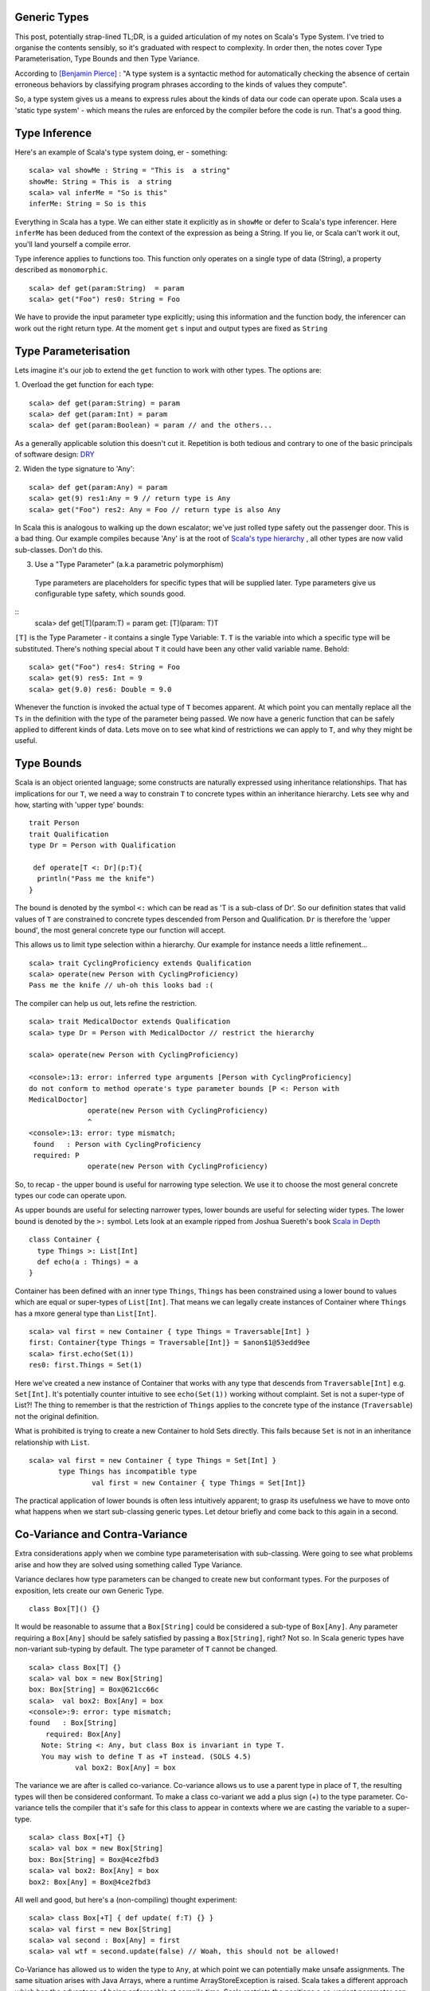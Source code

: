 ========================
Generic Types
========================

This post, potentially strap-lined TL;DR, is a guided articulation of my notes
on Scala's Type System. I've tried to organise the contents sensibly, so it's
graduated with respect to complexity. In order then, the notes cover Type
Parameterisation, Type Bounds and then Type Variance.

According to `[Benjamin Pierce]
<http://mitpress.mit.edu/books/types-and-programming-languages>`_ : "A type
system is a syntactic method for automatically checking the absence of certain
erroneous behaviors by classifying program phrases according to the kinds of
values they compute".

So, a type system gives us a means to express rules about the kinds of
data our code can operate upon. Scala uses a 'static type system' - which
means the rules are enforced by the compiler before the code is run. That's a
good thing.

=================================
Type Inference
=================================

Here's an example of Scala's type system doing, er - something:
::
  scala> val showMe : String = "This is  a string"
  showMe: String = This is  a string
  scala> val inferMe = "So is this"
  inferMe: String = So is this

Everything in Scala has a type. We can either state it explicitly as in
``showMe`` or defer to Scala's type inferencer. Here ``inferMe`` has been
deduced from the context of the expression as being a String. If you lie, or
Scala can't work it out, you'll land yourself a compile error.

Type inference applies to functions too. This function only operates on a single
type of data (String), a property described as ``monomorphic``.
::
  scala> def get(param:String)  = param
  scala> get("Foo") res0: String = Foo

We have to provide the input parameter type explicitly; using this information
and the function body, the inferencer can work out the right return type. At the
moment ``get`` s input and output types are fixed as ``String``

=================================
Type Parameterisation
=================================

Lets imagine it's our job to extend the ``get`` function to work with
other types. The options are:

1. Overload the get function for each type:
::
  scala> def get(param:String) = param
  scala> def get(param:Int) = param
  scala> def get(param:Boolean) = param // and the others...

As a generally applicable solution this doesn't cut it. Repetition is both
tedious and contrary to one of the basic principals of software  design: `DRY
<http://en.wikipedia.org/wiki/Don't_repeat_yourself>`_

2. Widen the type signature to 'Any':
::
  scala> def get(param:Any) = param
  scala> get(9) res1:Any = 9 // return type is Any
  scala> get("Foo") res2: Any = Foo // return type is also Any

In Scala this is analogous to walking up the down escalator; we've just rolled
type safety out the passenger door. This is a bad thing.  Our example compiles
because 'Any' is at the root of `Scala's type hierarchy
<http://docs.scala-lang.org/tutorials/tour/unified-types.html>`_ , all other
types are now valid sub-classes. Don't do this.

3. Use a "Type Parameter" (a.k.a parametric polymorphism)
  Type parameters are placeholders for specific types that will be supplied
  later. Type parameters give us configurable type safety, which sounds good.
::
  scala>  def get[T](param:T) = param
  get: [T](param: T)T

``[T]`` is the Type Parameter - it contains a single Type Variable: ``T``. ``T``
is the variable into which a specific type will be substituted. There's nothing
special about ``T`` it could have been any other valid variable name. Behold:
::
    scala> get("Foo") res4: String = Foo
    scala> get(9) res5: Int = 9
    scala> get(9.0) res6: Double = 9.0

Whenever the function is invoked the actual type of ``T`` becomes apparent.  At
which point you can mentally replace all the ``Ts`` in the definition with the
type of the parameter being passed. We now have a generic function that can be
safely applied to different kinds of data. Lets move on to see what kind of
restrictions we can apply to ``T``, and why they might be useful.

=================================
Type Bounds
=================================

Scala is an object oriented language; some constructs are naturally expressed
using inheritance relationships. That has implications for our ``T``, we need a
way to constrain ``T`` to concrete types within an inheritance hierarchy. Lets
see why and how, starting with 'upper type' bounds:
::
   trait Person
   trait Qualification
   type Dr = Person with Qualification

    def operate[T <: Dr](p:T){
     println("Pass me the knife")
   }

The bound is denoted by the symbol ``<:`` which can be read as 'T is a sub-class
of Dr'. So our definition states that valid values of ``T`` are constrained to
concrete types descended from Person and Qualification. ``Dr`` is therefore the
'upper bound', the most general concrete type our function will accept.

This allows us to limit type selection within a hierarchy. Our example for
instance needs a little refinement...
::
   scala> trait CyclingProficiency extends Qualification
   scala> operate(new Person with CyclingProficiency)
   Pass me the knife // uh-oh this looks bad :(

The compiler can help us out, lets refine the restriction.
::
   scala> trait MedicalDoctor extends Qualification
   scala> type Dr = Person with MedicalDoctor // restrict the hierarchy

   scala> operate(new Person with CyclingProficiency)

   <console>:13: error: inferred type arguments [Person with CyclingProficiency]
   do not conform to method operate's type parameter bounds [P <: Person with
   MedicalDoctor]
                 operate(new Person with CyclingProficiency)
                 ^
   <console>:13: error: type mismatch;
    found   : Person with CyclingProficiency
    required: P
                 operate(new Person with CyclingProficiency)

So, to recap - the upper bound is useful for narrowing type selection. We use
it to choose the most general concrete types our code can operate upon.

As upper bounds are useful for selecting narrower types, lower bounds are
useful for selecting wider types. The lower bound is denoted by the ``>:``
symbol.  Lets look at an example ripped from Joshua Suereth's book `Scala in
Depth <http://Scala in Depth>`_
::
    class Container {
      type Things >: List[Int]
      def echo(a : Things) = a
    }

Container has been defined with an inner type ``Things``, ``Things`` has been
constrained using a lower bound to values which are equal or
super-types of ``List[Int]``. That means we can legally create instances of
Container where ``Things`` has a mxore general type than ``List[Int]``.
::
   scala> val first = new Container { type Things = Traversable[Int] }
   first: Container{type Things = Traversable[Int]} = $anon$1@53edd9ee
   scala> first.echo(Set(1))
   res0: first.Things = Set(1)

Here we've created a new instance of Container that works with any type that
descends from ``Traversable[Int]`` e.g. ``Set[Int]``. It's potentially counter
intuitive to see  ``echo(Set(1))`` working without complaint. Set is
not a super-type of List?!  The thing to remember is that the restriction of
``Things`` applies to the concrete type of the instance (``Traversable``) not
the original definition.

What is prohibited is trying to create a new Container to hold Sets directly.
This fails because ``Set`` is not in an inheritance relationship with ``List``.
::
   scala> val first = new Container { type Things = Set[Int] }
          type Things has incompatible type
                  val first = new Container { type Things = Set[Int]}

The practical application of lower bounds is often less intuitively apparent; to
grasp its usefulness we have to move onto what happens when we start
sub-classing generic types. Let detour briefly and come back to this again in a
second.

=================================
Co-Variance and Contra-Variance
=================================

Extra considerations apply when we combine type parameterisation with
sub-classing. Were going to see what problems arise and how they are solved
using something called Type Variance.

Variance declares how type parameters can be changed to create new but
conformant types. For the purposes of exposition, lets create our own Generic
Type.
::
   class Box[T]() {}

It would be reasonable to assume that a ``Box[String]`` could be considered a
sub-type of ``Box[Any]``. Any parameter requiring a ``Box[Any]`` should be
safely satisfied by passing a ``Box[String]``, right? Not so. In Scala generic
types have non-variant sub-typing by default. The type parameter of ``T`` cannot
be changed.
::
   scala> class Box[T] {}
   scala> val box = new Box[String]
   box: Box[String] = Box@621cc66c
   scala>  val box2: Box[Any] = box
   <console>:9: error: type mismatch;
   found   : Box[String]
       required: Box[Any]
      Note: String <: Any, but class Box is invariant in type T.
      You may wish to define T as +T instead. (SOLS 4.5)
              val box2: Box[Any] = box

The variance we are after is called co-variance. Co-variance allows us to use a
parent type in place of  ``T``, the resulting types will then be considered
conformant. To make a class co-variant we add a plus sign (+) to the type
parameter. Co-variance tells the compiler that it's safe for this class to
appear in contexts where we are casting the variable to a super-type.
::
   scala> class Box[+T] {}
   scala> val box = new Box[String]
   box: Box[String] = Box@4ce2fbd3
   scala> val box2: Box[Any] = box
   box2: Box[Any] = Box@4ce2fbd3

All well and good, but here's a (non-compiling) thought experiment:
::
   scala> class Box[+T] { def update( f:T) {} }
   scala> val first = new Box[String]
   scala> val second : Box[Any] = first
   scala> val wtf = second.update(false) // Woah, this should not be allowed!

Co-Variance has allowed us to widen the type to ``Any``, at which point we can
potentially make unsafe assignments. The same situation arises with Java Arrays,
where a runtime ArrayStoreException is raised. Scala takes a different
approach which has the advantage of being enforceable at compile time. Scala
restricts the positions a co-variant parameter can appear.

Taken from 'Scala By Example':
::
   "A co-variant type parameter of a class may only appear in co-variant positions
   inside the class. Among the co-variant positions are the types of values in the
   class, the result types of methods in the class, and type arguments to other
   co-variant types. Not co-variant are types of formal method parameters.

The example in our thought experiment doesn't compile, ``f : T`` is a method
parameter. It prevents us from storing the Boolean.
::
   scala>  class Box[+T] { def update( f:T) {}  }
   <console>:7: error: covariant type T occurs in contravariant position in type T of value f
           class Box[+T] { def update( f:T) {}  }
                                    ^
This is where contra-variance and lower bounds might start to make sense. Notice
the error message given above. Contra-variance means that to be a conformant
type the type has to be in a super-type relationship with ``T``.

As a rule our functions should be co-variant in parameter type and
contra-variant in return type. Think about it- providing a narrower input type
is always safe, e.g. a List in place of a Traversable. Likewise returning a
super-type of the return value is always safe, e.g. ``Any`` in place of
``String``.

To fix our ``Box`` therefore we have to restrict the return type to be
contra-variant on ``T``. We've just seen how to do this - type
bounds, huzzah!
::
   scala>  class Box[+T] { def update[S >: T]( f:S) {}  }
   defined class Box

That's it; we've seen how to parameratise classes and functions and how to
restrict type variables with bounds. We've learned how to make Generic classes
that make proper use of co-variance & contra-variance.

A few points have been edited out because they distracted from the narrative I
wanted to provide. I'll round those up in a subsequent post in due course.
